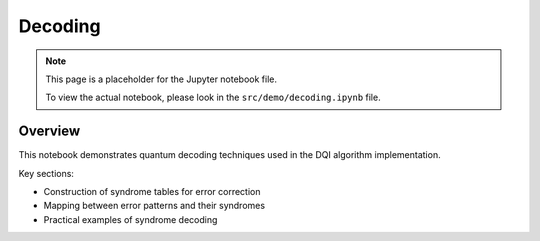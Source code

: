 Decoding
========

.. note::
   This page is a placeholder for the Jupyter notebook file. 
   
   To view the actual notebook, please look in the ``src/demo/decoding.ipynb`` file.

Overview
--------

This notebook demonstrates quantum decoding techniques used in the DQI algorithm implementation.

Key sections:

* Construction of syndrome tables for error correction
* Mapping between error patterns and their syndromes
* Practical examples of syndrome decoding 